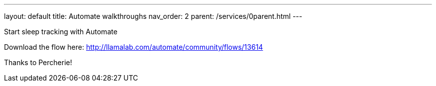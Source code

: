 ---
layout: default
title: Automate walkthroughs
nav_order: 2
parent: /services/0parent.html
---

.Start sleep tracking with Automate
Download the flow here: http://llamalab.com/automate/community/flows/13614

Thanks to Percherie!